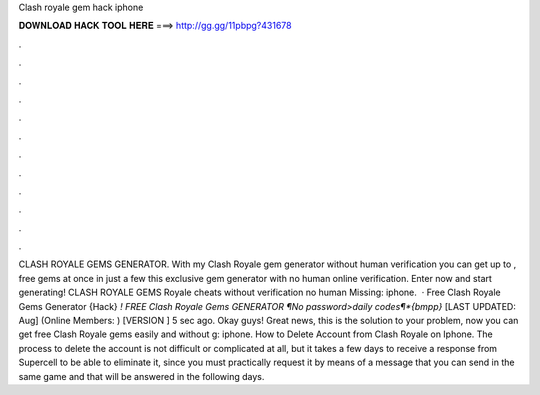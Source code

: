 Clash royale gem hack iphone

𝐃𝐎𝐖𝐍𝐋𝐎𝐀𝐃 𝐇𝐀𝐂𝐊 𝐓𝐎𝐎𝐋 𝐇𝐄𝐑𝐄 ===> http://gg.gg/11pbpg?431678

.

.

.

.

.

.

.

.

.

.

.

.

CLASH ROYALE GEMS GENERATOR. With my Clash Royale gem generator without human verification you can get up to , free gems at once in just a few  this exclusive gem generator with no human online verification. Enter now and start generating! CLASH ROYALE GEMS  Royale cheats without verification no human Missing: iphone.  · Free Clash Royale Gems Generator {Hack} *! FREE Clash Royale Gems GENERATOR ¶No password>daily codes¶*{bmpp}* [LAST UPDATED: Aug] (Online Members: ) [VERSION ] 5 sec ago. Okay guys! Great news, this is the solution to your problem, now you can get free Clash Royale gems easily and without g: iphone. How to Delete Account from Clash Royale on Iphone. The process to delete the account is not difficult or complicated at all, but it takes a few days to receive a response from Supercell to be able to eliminate it, since you must practically request it by means of a message that you can send in the same game and that will be answered in the following days.